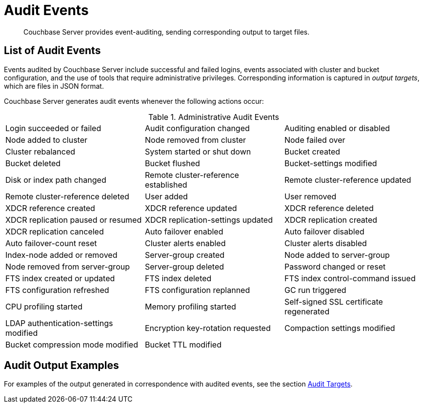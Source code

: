 [#concept_h3h_sdm_gr]
= Audit Events

[abstract]
Couchbase Server provides event-auditing, sending corresponding output to target files.

== List of Audit Events

Events audited by Couchbase Server include successful and failed logins, events associated with cluster and bucket configuration, and the use of tools that require administrative privileges.
Corresponding information is captured in _output targets_, which are files in JSON format.

Couchbase Server generates audit events whenever the following actions occur:

.Administrative Audit Events
[#table_vrh_rws_gr,cols=3*]
|===
| Login succeeded or failed
| Audit configuration changed
| Auditing enabled or disabled

| Node added to cluster
| Node removed from cluster
| Node failed over

| Cluster rebalanced
| System started or shut down
| Bucket created

| Bucket deleted
| Bucket flushed
| Bucket-settings modified

| Disk or index path changed
| Remote cluster-reference established
| Remote cluster-reference updated

| Remote cluster-reference deleted
| User added
| User removed

| XDCR reference created
| XDCR reference updated
| XDCR reference deleted

| XDCR replication paused or resumed
| XDCR replication-settings updated
| XDCR replication created

| XDCR replication canceled
| Auto failover enabled
| Auto failover disabled

| Auto failover-count reset
| Cluster alerts enabled
| Cluster alerts disabled

| Index-node added or removed
| Server-group created
| Node added to server-group

| Node removed from server-group
| Server-group deleted
| Password changed or reset

| FTS index created or updated
| FTS index deleted
| FTS index control-command issued

| FTS configuration refreshed
| FTS configuration replanned
| GC run triggered

| CPU profiling started
| Memory profiling started
| Self-signed SSL certificate regenerated

| LDAP authentication-settings modified
| Encryption key-rotation requested
| Compaction settings modified

| Bucket compression mode modified
| Bucket TTL modified
|
|===

// we need to add new auditing events connected to the new features such as FTS

== Audit Output Examples

For examples of the output generated in correspondence with audited events, see the section xref:security-audit-targets.adoc[Audit Targets].
